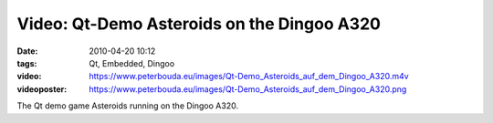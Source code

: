 Video: Qt-Demo Asteroids on the Dingoo A320
###########################################
:date: 2010-04-20 10:12
:tags: Qt, Embedded, Dingoo
:video: https://www.peterbouda.eu/images/Qt-Demo_Asteroids_auf_dem_Dingoo_A320.m4v
:videoposter: https://www.peterbouda.eu/images/Qt-Demo_Asteroids_auf_dem_Dingoo_A320.png

The Qt demo game Asteroids running on the Dingoo A320.
